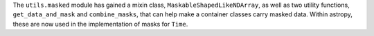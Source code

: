 The ``utils.masked`` module has gained a mixin class, ``MaskableShapedLikeNDArray``,
as well as two utility functions, ``get_data_and_mask`` and ``combine_masks``,
that can help make a container classes carry masked data. Within astropy, these
are now used in the implementation of masks for ``Time``.
